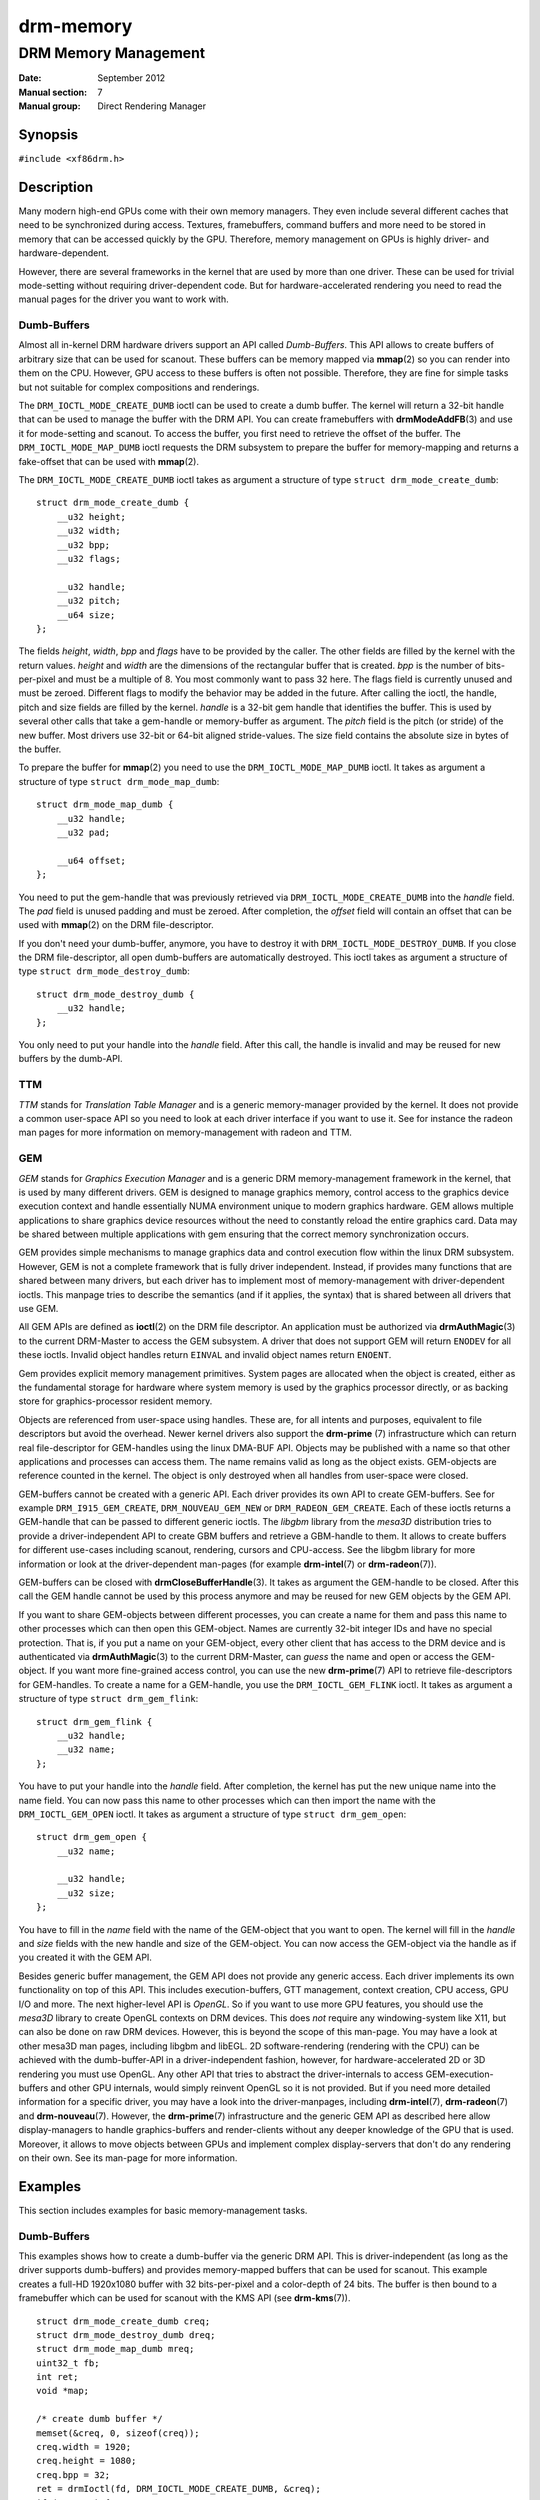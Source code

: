 ==========
drm-memory
==========

---------------------
DRM Memory Management
---------------------

:Date: September 2012
:Manual section: 7
:Manual group: Direct Rendering Manager

Synopsis
========

``#include <xf86drm.h>``

Description
===========

Many modern high-end GPUs come with their own memory managers. They even
include several different caches that need to be synchronized during access.
Textures, framebuffers, command buffers and more need to be stored in memory
that can be accessed quickly by the GPU. Therefore, memory management on GPUs
is highly driver- and hardware-dependent.

However, there are several frameworks in the kernel that are used by more than
one driver. These can be used for trivial mode-setting without requiring
driver-dependent code. But for hardware-accelerated rendering you need to read
the manual pages for the driver you want to work with.

Dumb-Buffers
------------

Almost all in-kernel DRM hardware drivers support an API called *Dumb-Buffers*.
This API allows to create buffers of arbitrary size that can be used for
scanout. These buffers can be memory mapped via **mmap**\ (2) so you can render
into them on the CPU. However, GPU access to these buffers is often not
possible. Therefore, they are fine for simple tasks but not suitable for
complex compositions and renderings.

The ``DRM_IOCTL_MODE_CREATE_DUMB`` ioctl can be used to create a dumb buffer.
The kernel will return a 32-bit handle that can be used to manage the buffer
with the DRM API. You can create framebuffers with **drmModeAddFB**\ (3) and
use it for mode-setting and scanout. To access the buffer, you first need to
retrieve the offset of the buffer. The ``DRM_IOCTL_MODE_MAP_DUMB`` ioctl
requests the DRM subsystem to prepare the buffer for memory-mapping and returns
a fake-offset that can be used with **mmap**\ (2).

The ``DRM_IOCTL_MODE_CREATE_DUMB`` ioctl takes as argument a structure of type
``struct drm_mode_create_dumb``:

::

   struct drm_mode_create_dumb {
       __u32 height;
       __u32 width;
       __u32 bpp;
       __u32 flags;

       __u32 handle;
       __u32 pitch;
       __u64 size;
   };

The fields *height*, *width*, *bpp* and *flags* have to be provided by the
caller. The other fields are filled by the kernel with the return values.
*height* and *width* are the dimensions of the rectangular buffer that is
created. *bpp* is the number of bits-per-pixel and must be a multiple of 8. You
most commonly want to pass 32 here. The flags field is currently unused and
must be zeroed. Different flags to modify the behavior may be added in the
future. After calling the ioctl, the handle, pitch and size fields are filled
by the kernel. *handle* is a 32-bit gem handle that identifies the buffer. This
is used by several other calls that take a gem-handle or memory-buffer as
argument. The *pitch* field is the pitch (or stride) of the new buffer. Most
drivers use 32-bit or 64-bit aligned stride-values. The size field contains the
absolute size in bytes of the buffer. 

To prepare the buffer for **mmap**\ (2) you need to use the
``DRM_IOCTL_MODE_MAP_DUMB`` ioctl. It takes as argument a structure of type
``struct drm_mode_map_dumb``:

::

   struct drm_mode_map_dumb {
       __u32 handle;
       __u32 pad;

       __u64 offset;
   };

You need to put the gem-handle that was previously retrieved via
``DRM_IOCTL_MODE_CREATE_DUMB`` into the *handle* field. The *pad* field is
unused padding and must be zeroed. After completion, the *offset* field will
contain an offset that can be used with **mmap**\ (2) on the DRM
file-descriptor.

If you don't need your dumb-buffer, anymore, you have to destroy it with
``DRM_IOCTL_MODE_DESTROY_DUMB``. If you close the DRM file-descriptor, all open
dumb-buffers are automatically destroyed. This ioctl takes as argument a
structure of type ``struct drm_mode_destroy_dumb``:

::

   struct drm_mode_destroy_dumb {
       __u32 handle;
   };

You only need to put your handle into the *handle* field. After this call, the
handle is invalid and may be reused for new buffers by the dumb-API.

TTM
---

*TTM* stands for *Translation Table Manager* and is a generic memory-manager
provided by the kernel. It does not provide a common user-space API so you need
to look at each driver interface if you want to use it. See for instance the
radeon man pages for more information on memory-management with radeon and TTM.

GEM
---

*GEM* stands for *Graphics Execution Manager* and is a generic DRM
memory-management framework in the kernel, that is used by many different
drivers. GEM is designed to manage graphics memory, control access to the
graphics device execution context and handle essentially NUMA environment
unique to modern graphics hardware. GEM allows multiple applications to share
graphics device resources without the need to constantly reload the entire
graphics card. Data may be shared between multiple applications with gem
ensuring that the correct memory synchronization occurs.

GEM provides simple mechanisms to manage graphics data and control execution
flow within the linux DRM subsystem. However, GEM is not a complete framework
that is fully driver independent. Instead, if provides many functions that are
shared between many drivers, but each driver has to implement most of
memory-management with driver-dependent ioctls. This manpage tries to describe
the semantics (and if it applies, the syntax) that is shared between all
drivers that use GEM.

All GEM APIs are defined as **ioctl**\ (2) on the DRM file descriptor. An
application must be authorized via **drmAuthMagic**\ (3) to the current
DRM-Master to access the GEM subsystem. A driver that does not support GEM will
return ``ENODEV`` for all these ioctls. Invalid object handles return
``EINVAL`` and invalid object names return ``ENOENT``.

Gem provides explicit memory management primitives. System pages are allocated
when the object is created, either as the fundamental storage for hardware
where system memory is used by the graphics processor directly, or as backing
store for graphics-processor resident memory.

Objects are referenced from user-space using handles. These are, for all
intents and purposes, equivalent to file descriptors but avoid the overhead.
Newer kernel drivers also support the **drm-prime** (7) infrastructure which
can return real file-descriptor for GEM-handles using the linux DMA-BUF API.
Objects may be published with a name so that other applications and processes
can access them. The name remains valid as long as the object exists.
GEM-objects are reference counted in the kernel. The object is only destroyed
when all handles from user-space were closed.

GEM-buffers cannot be created with a generic API. Each driver provides its own
API to create GEM-buffers. See for example ``DRM_I915_GEM_CREATE``,
``DRM_NOUVEAU_GEM_NEW`` or ``DRM_RADEON_GEM_CREATE``. Each of these ioctls
returns a GEM-handle that can be passed to different generic ioctls. The
*libgbm* library from the *mesa3D* distribution tries to provide a
driver-independent API to create GBM buffers and retrieve a GBM-handle to them.
It allows to create buffers for different use-cases including scanout,
rendering, cursors and CPU-access. See the libgbm library for more information
or look at the driver-dependent man-pages (for example **drm-intel**\ (7) or
**drm-radeon**\ (7)).

GEM-buffers can be closed with **drmCloseBufferHandle**\ (3). It takes as
argument the GEM-handle to be closed. After this call the GEM handle cannot be
used by this process anymore and may be reused for new GEM objects by the GEM
API.

If you want to share GEM-objects between different processes, you can create a
name for them and pass this name to other processes which can then open this
GEM-object. Names are currently 32-bit integer IDs and have no special
protection. That is, if you put a name on your GEM-object, every other client
that has access to the DRM device and is authenticated via
**drmAuthMagic**\ (3) to the current DRM-Master, can *guess* the name and open
or access the GEM-object. If you want more fine-grained access control, you can
use the new **drm-prime**\ (7) API to retrieve file-descriptors for
GEM-handles. To create a name for a GEM-handle, you use the
``DRM_IOCTL_GEM_FLINK`` ioctl. It takes as argument a structure of type
``struct drm_gem_flink``:

::

   struct drm_gem_flink {
       __u32 handle;
       __u32 name;
   };

You have to put your handle into the *handle* field. After completion, the
kernel has put the new unique name into the name field. You can now pass
this name to other processes which can then import the name with the
``DRM_IOCTL_GEM_OPEN`` ioctl. It takes as argument a structure of type
``struct drm_gem_open``:

::

   struct drm_gem_open {
       __u32 name;

       __u32 handle;
       __u32 size;
   };

You have to fill in the *name* field with the name of the GEM-object that you
want to open. The kernel will fill in the *handle* and *size* fields with the
new handle and size of the GEM-object. You can now access the GEM-object via
the handle as if you created it with the GEM API.

Besides generic buffer management, the GEM API does not provide any generic
access. Each driver implements its own functionality on top of this API. This
includes execution-buffers, GTT management, context creation, CPU access, GPU
I/O and more. The next higher-level API is *OpenGL*. So if you want to use more
GPU features, you should use the *mesa3D* library to create OpenGL contexts on
DRM devices. This does *not* require any windowing-system like X11, but can
also be done on raw DRM devices. However, this is beyond the scope of this
man-page. You may have a look at other mesa3D man pages, including libgbm and
libEGL. 2D software-rendering (rendering with the CPU) can be achieved with the
dumb-buffer-API in a driver-independent fashion, however, for
hardware-accelerated 2D or 3D rendering you must use OpenGL. Any other API that
tries to abstract the driver-internals to access GEM-execution-buffers and
other GPU internals, would simply reinvent OpenGL so it is not provided. But if
you need more detailed information for a specific driver, you may have a look
into the driver-manpages, including **drm-intel**\ (7), **drm-radeon**\ (7) and
**drm-nouveau**\ (7). However, the **drm-prime**\ (7) infrastructure and the
generic GEM API as described here allow display-managers to handle
graphics-buffers and render-clients without any deeper knowledge of the GPU
that is used. Moreover, it allows to move objects between GPUs and implement
complex display-servers that don't do any rendering on their own. See its
man-page for more information.

Examples
========

This section includes examples for basic memory-management tasks.

Dumb-Buffers
------------

This examples shows how to create a dumb-buffer via the generic DRM API.
This is driver-independent (as long as the driver supports dumb-buffers)
and provides memory-mapped buffers that can be used for scanout. This
example creates a full-HD 1920x1080 buffer with 32 bits-per-pixel and a
color-depth of 24 bits. The buffer is then bound to a framebuffer which
can be used for scanout with the KMS API (see **drm-kms**\ (7)).

::

   struct drm_mode_create_dumb creq;
   struct drm_mode_destroy_dumb dreq;
   struct drm_mode_map_dumb mreq;
   uint32_t fb;
   int ret;
   void *map;

   /* create dumb buffer */
   memset(&creq, 0, sizeof(creq));
   creq.width = 1920;
   creq.height = 1080;
   creq.bpp = 32;
   ret = drmIoctl(fd, DRM_IOCTL_MODE_CREATE_DUMB, &creq);
   if (ret < 0) {
       /* buffer creation failed; see "errno" for more error codes */
       ...
   }
   /* creq.pitch, creq.handle and creq.size are filled by this ioctl with
    * the requested values and can be used now. */

   /* create framebuffer object for the dumb-buffer */
   ret = drmModeAddFB(fd, 1920, 1080, 24, 32, creq.pitch, creq.handle, &fb);
   if (ret) {
       /* frame buffer creation failed; see "errno" */
       ...
   }
   /* the framebuffer "fb" can now used for scanout with KMS */

   /* prepare buffer for memory mapping */
   memset(&mreq, 0, sizeof(mreq));
   mreq.handle = creq.handle;
   ret = drmIoctl(fd, DRM_IOCTL_MODE_MAP_DUMB, &mreq);
   if (ret) {
       /* DRM buffer preparation failed; see "errno" */
       ...
   }
   /* mreq.offset now contains the new offset that can be used with mmap() */

   /* perform actual memory mapping */
   map = mmap(0, creq.size, PROT_READ | PROT_WRITE, MAP_SHARED, fd, mreq.offset);
   if (map == MAP_FAILED) {
       /* memory-mapping failed; see "errno" */
       ...
   }

   /* clear the framebuffer to 0 */
   memset(map, 0, creq.size);

Reporting Bugs
==============

Bugs in this manual should be reported to
https://gitlab.freedesktop.org/mesa/drm/-/issues

See Also
========

**drm**\ (7), **drm-kms**\ (7), **drm-prime**\ (7), **drmAvailable**\ (3),
**drmOpen**\ (3), **drm-intel**\ (7), **drm-radeon**\ (7), **drm-nouveau**\ (7)
